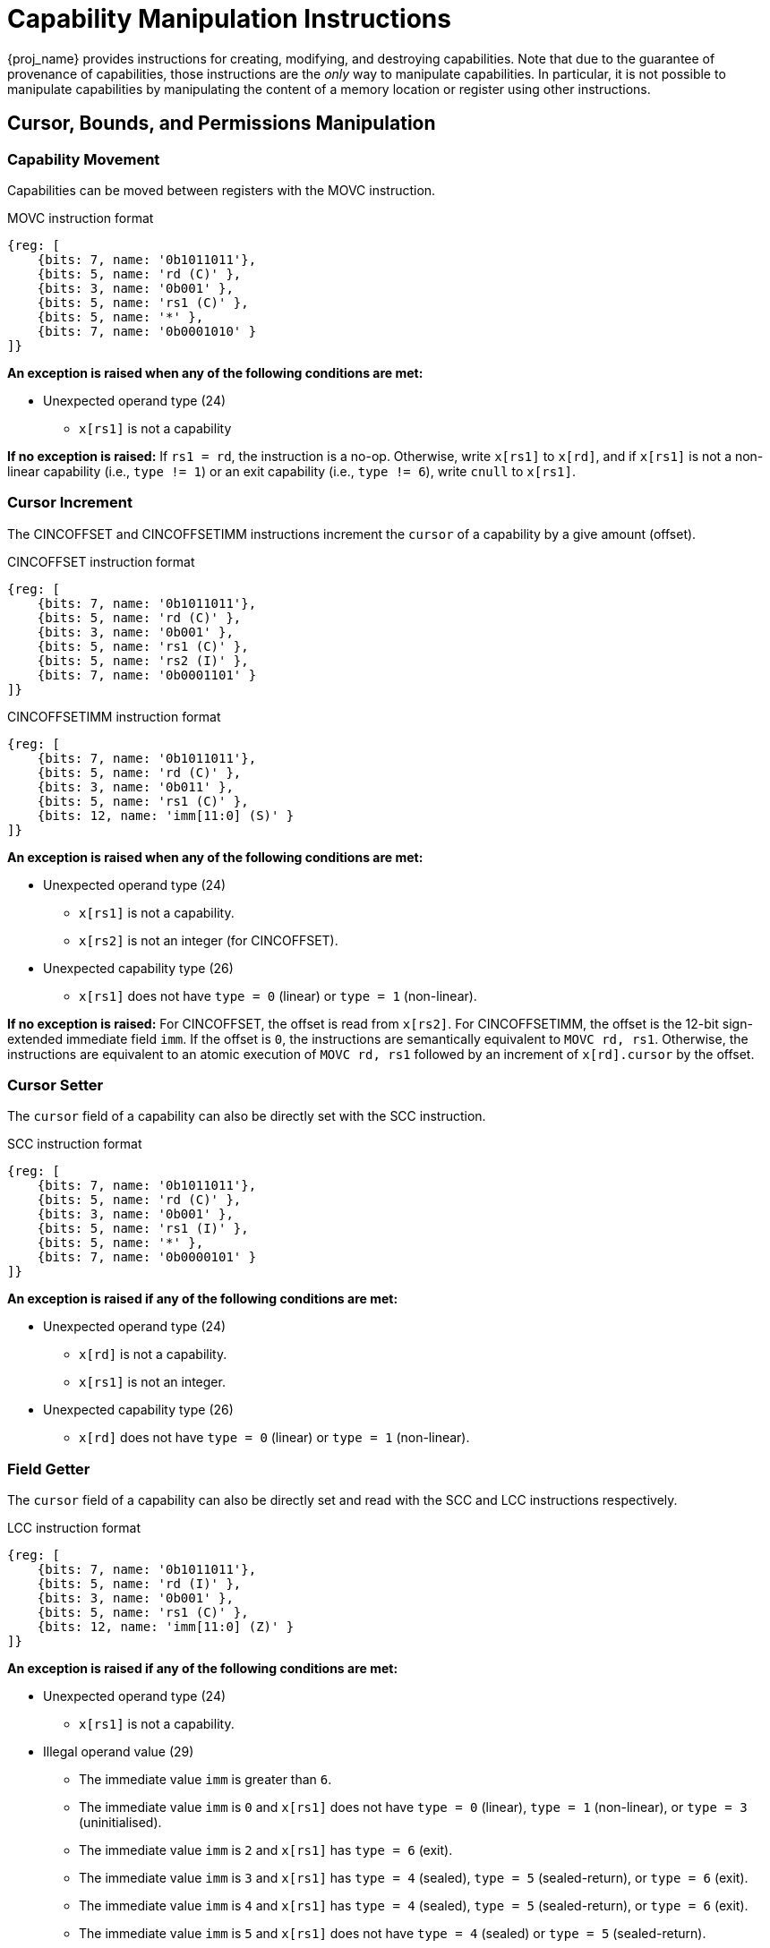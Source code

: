 :reproducible:

= Capability Manipulation Instructions

{proj_name} provides instructions for creating, modifying, and destroying capabilities.
Note that due to the guarantee of provenance of capabilities, those instructions are
the _only_ way to manipulate capabilities. In particular, it is not possible to manipulate
capabilities by manipulating the content of a memory location or register using
other instructions.

== Cursor, Bounds, and Permissions Manipulation

[#cap-mov]
=== Capability Movement

Capabilities can be moved between registers with the MOVC instruction.

.MOVC instruction format
[wavedrom,,svg]
....
{reg: [
    {bits: 7, name: '0b1011011'},
    {bits: 5, name: 'rd (C)' },
    {bits: 3, name: '0b001' },
    {bits: 5, name: 'rs1 (C)' },
    {bits: 5, name: '*' },
    {bits: 7, name: '0b0001010' }
]}
....

*An exception is raised when any of the following conditions are met:*

* Unexpected operand type (24)
- `x[rs1]` is not a capability

*If no exception is raised:*
If `rs1 = rd`, the instruction is a no-op.
Otherwise, write `x[rs1]` to `x[rd]`, and if `x[rs1]` is not a non-linear capability (i.e., `type != 1`) or
an exit capability (i.e., `type != 6`),
write `cnull` to `x[rs1]`.

[#cursor-inc]
=== Cursor Increment

The CINCOFFSET and CINCOFFSETIMM instructions increment the `cursor` of a
capability by a give amount (offset).

.CINCOFFSET instruction format
[wavedrom,,svg]
....
{reg: [
    {bits: 7, name: '0b1011011'},
    {bits: 5, name: 'rd (C)' },
    {bits: 3, name: '0b001' },
    {bits: 5, name: 'rs1 (C)' },
    {bits: 5, name: 'rs2 (I)' },
    {bits: 7, name: '0b0001101' }
]}
....

.CINCOFFSETIMM instruction format
[wavedrom,,svg]
....
{reg: [
    {bits: 7, name: '0b1011011'},
    {bits: 5, name: 'rd (C)' },
    {bits: 3, name: '0b011' },
    {bits: 5, name: 'rs1 (C)' },
    {bits: 12, name: 'imm[11:0] (S)' }
]}
....

*An exception is raised when any of the following conditions are met:*

* Unexpected operand type (24)
- `x[rs1]` is not a capability.
- `x[rs2]` is not an integer (for CINCOFFSET).
* Unexpected capability type (26)
- `x[rs1]` does not have `type = 0` (linear) or `type = 1` (non-linear).

*If no exception is raised:*
For CINCOFFSET, the offset is read from `x[rs2]`.
For CINCOFFSETIMM, the offset is the 12-bit sign-extended immediate field
`imm`. If the offset is `0`, the instructions are semantically equivalent to
`MOVC rd, rs1`. Otherwise, the instructions are equivalent to an atomic execution
of `MOVC rd, rs1` followed by an increment of `x[rd].cursor` by
the offset.

[#cursor-set]
=== Cursor Setter

The `cursor` field of a capability can also be directly set with the SCC instruction.

.SCC instruction format
[wavedrom,,svg]
....
{reg: [
    {bits: 7, name: '0b1011011'},
    {bits: 5, name: 'rd (C)' },
    {bits: 3, name: '0b001' },
    {bits: 5, name: 'rs1 (I)' },
    {bits: 5, name: '*' },
    {bits: 7, name: '0b0000101' }
]}
....

*An exception is raised if any of the following conditions are met:*

* Unexpected operand type (24)
- `x[rd]` is not a capability.
- `x[rs1]` is not an integer.
* Unexpected capability type (26)
- `x[rd]` does not have `type = 0` (linear) or `type = 1` (non-linear).

[#field-get]
=== Field Getter

The `cursor` field of a capability can also be directly set and read with
the SCC and LCC instructions respectively.

.LCC instruction format
[wavedrom,,svg]
....
{reg: [
    {bits: 7, name: '0b1011011'},
    {bits: 5, name: 'rd (I)' },
    {bits: 3, name: '0b001' },
    {bits: 5, name: 'rs1 (C)' },
    {bits: 12, name: 'imm[11:0] (Z)' }
]}
....

*An exception is raised if any of the following conditions are met:*

* Unexpected operand type (24)
- `x[rs1]` is not a capability.
* Illegal operand value (29)
- The immediate value `imm` is greater than `6`.
- The immediate value `imm` is `0` and `x[rs1]` does not have `type = 0` (linear), `type = 1` (non-linear),
or `type = 3` (uninitialised).
- The immediate value `imm` is `2` and `x[rs1]` has `type = 6` (exit).
- The immediate value `imm` is `3` and `x[rs1]` has `type = 4` (sealed), `type = 5` (sealed-return), or `type = 6` (exit).
- The immediate value `imm` is `4` and `x[rs1]` has `type = 4` (sealed), `type = 5` (sealed-return), or `type = 6` (exit).
- The immediate value `imm` is `5` and `x[rs1]` does not have `type = 4` (sealed) or `type = 5` (sealed-return).
- The immediate value `imm` is `6` and `x[rs1]` does not have `type = 5` (sealed-return).

*If no exception is raised:*
Depending on the immediate value `imm`,
the instruction write different fields of `x[rs1]` to `x[rd]`
according to the following table:

[%header,%autowidth.stretch]
|===
|`imm` | Field read
|`0` | `cursor`
|`1` | `type`
|`2` | `base`
|`3` | `end`
|`4` | `perms`
|`5` | `async`
|`6` | `reg`
|===

[#shrink]
=== Bounds Shrinking

The bounds (`base` and `end` fields) of a capability can be shrunk with the SHRINK instruction.

.SHRINK instruction format
[wavedrom,,svg]
....
{reg: [
    {bits: 7, name: '0b1011011'},
    {bits: 5, name: 'rd (C)' },
    {bits: 3, name: '0b001' },
    {bits: 5, name: 'rs1 (I)' },
    {bits: 5, name: 'rs2 (I)' },
    {bits: 7, name: '0b0000001' }
]}
....

The instruction attempts to set the bounds of the capability 
`x[rd]` to `[x[rs1], x[rs2])`.

*An exception is raised when any of the following conditions are met:*

* Unexpected operand type (24)
- `x[rd]` is not a capability.
- `x[rs1]` is not an integer.
- `x[rs2]` is not an integer.
* Illegal operand value (29)
- `x[rd].type` is not `0`, `1`, or `3` (linear, non-linear, or uninitialised).
- `x[rs1] >= x[rs2]`.
- `x[rs1] < x[rd].base` or `x[rs2] > x[rd].end`.

[#split]
=== Bounds Splitting

The SPLIT instruction can split a capability into two by splitting the bounds.

.SPLIT instruction format
[wavedrom,,svg]
....
{reg: [
    {bits: 7, name: '0b1011011'},
    {bits: 5, name: 'rd (C)' },
    {bits: 3, name: '0b001' },
    {bits: 5, name: 'rs1 (C)' },
    {bits: 5, name: 'rs2 (I)' },
    {bits: 7, name: '0b0000110' }
]}
....

The instruction attempts to split
the capability `x[rs1]` into two capabilities, one with bounds `[x[rs1].base, x[rs2])` and the other with bounds
`[x[rs2], x[rs1].end)`.

*An exception is raised when any of the following conditions are met:*

* Unexpected operand type (24)
- `x[rs1]` is not a capability.
* Invalid capability (25)
- `x[rs1].valid` is `0` (invalid).
* Unexpected capability type (26)
- `x[rs1].type` is neither `0` nor `1` (neither linear nor non-linear).
* Illegal operand value (29)
- `x[rs2]` is not an integer.
- `x[rs2] \<= x[rs1].base` or `x[rs2] >= x[rs1].end`.

*If no exception is raised:* 
Set `x[rs1].end` to `x[rs2]`. A new
capability is created with `base = x[rs2]` and the other fields equal to those of the original `x[rs1]`. The new capability is written to `x[rd]`.

[#tighten]
=== Permission Tightening

The TIGHTEN instruction tightens the permissions (`perms` field) of a capability.

.TIGHTEN instruction format
[wavedrom,,svg]
....
{reg: [
    {bits: 7, name: '0b1011011'},
    {bits: 5, name: 'rd (C)' },
    {bits: 3, name: '0b001' },
    {bits: 5, name: 'rs1 (I)' },
    {bits: 5, name: '*' },
    {bits: 7, name: '0b0000010' }
]}
....

The instruction attempts to set 
`x[rd].perms` to `x[rs1]`.

*An exception is raised when any of the following conditions are met:*

* Unexpected operand type (24)
- `x[rd]` is not a capability.
- `x[rs1]` is not an integer.
* Unexpected capability type (26)
- `x[rd].type` is not `0`, `1`, or `3` (linear, non-linear, or uninitialised).
* Illegal operand value (29)
- `x[rs1]` is outside the range of `perms`.
- `x[rs1] \<=p x[rd].perms` does not hold.

== Type Manipulation

Some instructions affect the `type` field of a capability. 
// In general, the `type` field
// cannot be set arbitrarily. Instead, it is changed as the side effect of certain semantically
// significant operations.

[#delin]
=== Delinearisation

The DELIN instruction delinearises a linear capability.

.DELIN instruction format
[wavedrom,,svg]
....
{reg: [
    {bits: 7, name: '0b1011011'},
    {bits: 5, name: 'rd (C)' },
    {bits: 3, name: '0b001' },
    {bits: 5, name: '*' },
    {bits: 5, name: '*' },
    {bits: 7, name: '0b0000011' }
]}
....

*An exception is raised when any of the following conditions are met:*

* Unexpected operand type (24)
- `x[rd]` is not a capability.
* Unexpected capability type (26)
- `x[rd].type` is not `0` (linear).

*If no exception is raised:* `x[rd].type`
is set to `1` (non-linear).

[#init]
=== Initialisation

The INIT instruction transforms an uninitialised capability into a linear capability
after its associated memory region has been fully initialised (written with new data).

.INIT instruction format
[wavedrom,,svg]
....
{reg: [
    {bits: 7, name: '0b1011011'},
    {bits: 5, name: 'rd (C)' },
    {bits: 3, name: '0b001' },
    {bits: 5, name: '*' },
    {bits: 5, name: '*' },
    {bits: 7, name: '0b0001001' }
]}
....

*An exception is raised when any of the following conditions are met:*

* Unexpected operand type (24)
- `x[rd]` is not a capability.
* Unexpected capability type (26)
- `x[rd].type` is not `3` (uninitialised).
* Illegal operand value (29)
- `x[rd].cursor` and `x[rd].end` are not equal.

*If no exception is raised:* `x[rd].type`
is set to `0` (linear).

[#seal]
=== Sealing

The SEAL instruction seals a linear capability.

.SEAL instruction format
[wavedrom,,svg]
....
{reg: [
    {bits: 7, name: '0b1011011'},
    {bits: 5, name: 'rd (C)' },
    {bits: 3, name: '0b001' },
    {bits: 5, name: '*' },
    {bits: 5, name: '*' },
    {bits: 7, name: '0b0000111' }
]}
....

*An exception is raised when any of the following conditions are met:*

* Unexpected operand type (24)
- `x[rd]` is not a capability.
* Unexpected capability type (26)
- `x[rd].type` is not `0` (linear).
* Insufficient capability permissions (27)
- `6 \<=p x[rd].perms` does not hold.
* Capability out of bound (28)
- The size of the memory region associated with `x[rd]` is smaller than
`CLENBYTES * 34` bytes. That is, `x[rd].end - x[rd].base < CLENBYTES * 34`.

*If no exception is raised:* `x[rd].type`
is set to `2` (sealed), and `x[rd].async` is set to `0` (synchronous).

[#drop]
== Dropping

TODO: check whether dropping is actually necessary.

The DROP instruction invalidates a capability.

.DROP instruction format
[wavedrom,,svg]
....
{reg: [
    {bits: 7, name: '0b1011011'},
    {bits: 5, name: '*' },
    {bits: 3, name: '0b001' },
    {bits: 5, name: 'rs1 (C)' },
    {bits: 5, name: '*' },
    {bits: 7, name: '0b0001011' }
]}
....

*An exception is raised when any of the following conditions are met:*

* Unexpected operand type (24)
- `x[rs1]` is not a capability.
* Invalid capability (25)
- `x[rs1].valid` is `0` (invalid).

*If no exception is raised:* `x[rs1].valid`
is set to `0` (invalid).

[#revocation]
== Revocation

[#revcap-creation]
=== Revocation Capability Creation

The MREV instruction creates a revocation capability.

.MREV instruction format
[wavedrom,,svg]
....
{reg: [
    {bits: 7, name: '0b1011011'},
    {bits: 5, name: 'rd (C)' },
    {bits: 3, name: '0b001' },
    {bits: 5, name: 'rs1 (C)' },
    {bits: 5, name: '*' },
    {bits: 7, name: '0b0001000' }
]}
....

*An exception is raised when any of the following conditions are met:*

* Unexpected operand type (24)
- `x[rs1]` is not a capability.
* Invalid capability (25)
- `x[rs1].valid` is `0` (invalid).
* Unexpected capability type (26)
- `x[rs1].type` is not `0` (linear).

*If no exception is raised:* A new capability is created in `x[rd]` with the same
`base`, `end`, `perms` and `cursor` fields as `x[rs1]`.
The `type` field of the new capability is set to `2` (revocation).

[#rev-operation]
=== Revocation Operation

The REVOKE instruction revokes a capability.

.REVOKE instruction format
[wavedrom,,svg]
....
{reg: [
    {bits: 7, name: '0b1011011'},
    {bits: 5, name: '*' },
    {bits: 3, name: '0b001' },
    {bits: 5, name: 'rs1 (C)' },
    {bits: 5, name: '*' },
    {bits: 7, name: '0b0000000' }
]}
....

*An exception is raised when any of the following conditions are met:*

* Unexpected operand type (24)
- `x[rs1]` is not a capability.
* Invalid capability (25)
- `x[rs1].valid` is `0` (invalid).
* Unexpected capability type (26)
- `x[rs1].type` is not `2` (revocation).

*If no exception is raised:*

For all capabilities `c` in the system (in either a register or
memory location), `c.valid` is set to `0` (invalid)
if any of the following conditions are met:

* `c.type` is not `2` (revocation), `c.valid` is `1` (valid),
and `c` aliases with `x[rs1]`.
* `c.type` is `2` (revocation), `c.valid` is `1` (valid), and `x[rs1] <t c`.

`x[rs1].type` is set to `0` (linear)
if any of the following conditions are met for each invalidated `c`:

* The type of `c` is non-linear (i.e., `c.type != 1`)
* `2 \<=p c.perms` does not hold

Otherwise, `x[rs1].type` is set to `3` (uninitialised),
and `x[rs1].cursor` is set to `x[rs1].base`.

// REVOKE is a bit difficult to describe.
// We preferably should use a more straightforward
// way to describe REVOKE than the one in the paper.